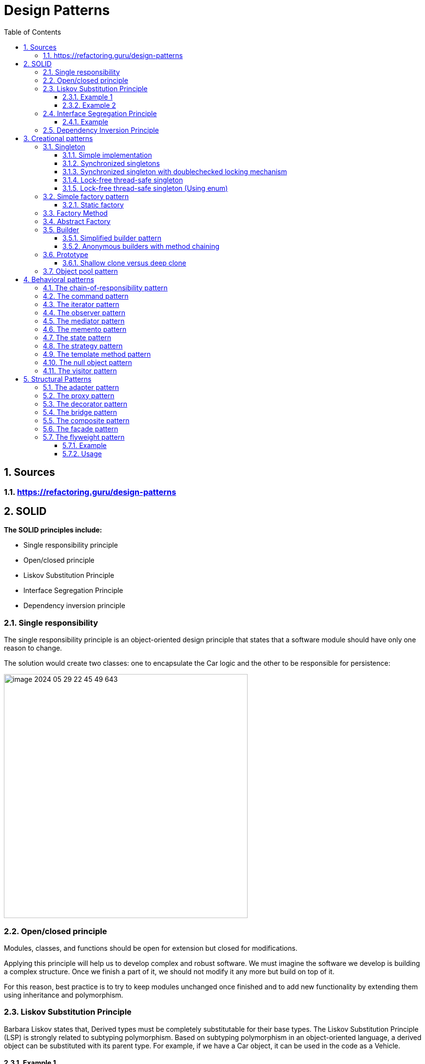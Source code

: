 = Design Patterns
:sectnums:
:toc: left
:toclevels: 5
:icons: font
:source-highlighter: coderay

== Sources

=== https://refactoring.guru/design-patterns

== SOLID

*The SOLID principles include:*

* Single responsibility principle
* Open/closed principle
* Liskov Substitution Principle
* Interface Segregation Principle
* Dependency inversion principle

=== Single responsibility

The single responsibility principle is an object-oriented design principle that states that a software module should have only one reason to change.

The solution would create two classes: one to encapsulate the Car logic and the other to be responsible for persistence:

image::images/image-2024-05-29-22-45-49-643.png[width=500]

=== Open/closed principle

====
Modules, classes, and functions should be open for extension but closed for modifications.
====

Applying this principle will help us to develop complex and robust software.
We must imagine the software we develop is building a complex structure.
Once we finish a part of it, we should not modify it any more but build on top of it.

For this reason, best practice is to try to keep modules unchanged once finished and to add new functionality by extending them using inheritance and polymorphism.

=== Liskov Substitution Principle

Barbara Liskov states that, Derived types must be completely substitutable for their base types.
The Liskov Substitution Principle (LSP) is strongly related to subtyping polymorphism.
Based on subtyping polymorphism in an object-oriented language, a derived object can be substituted with its parent type.
For example, if we have a Car object, it can be used in the code as a Vehicle.

==== Example 1

In mathematics, a Square is a Rectangle.
Indeed, it is a specialization of a rectangle.
The "is a" makes you want to model this with inheritance.
However, if in code you made Square derive from Rectangle, then a Square should be usable anywhere you expect a Rectangle.
This makes for some strange behavior.

Imagine you had SetWidth and SetHeight methods on your Rectangle base class; this seems perfectly logical.
However, if your Rectangle reference pointed to a Square, then SetWidth and SetHeight doesn't make sense because setting one would change the other to match it.
In this case Square fails the Liskov Substitution Test with Rectangle and the abstraction of having Square inherit from Rectangle is a bad one.

==== Example 2

If you inherit CarWithoutDoors from the Car.
In this situation you can't provide methods openDoors(Key key) in the Car class.

image::images/image-2024-05-29-22-59-49-654.png[width=500]

=== Interface Segregation Principle

====
Clients should not be forced to depend upon interfaces that they don't use
====

==== Example

The mechanic repairs cars, so we add a method of repair car.
In this case, the Mechanic class depends upon the I class.
However, the Car class exposes a richer sets of methods than the Mechanic class needs:

image::images/image-2024-05-29-23-16-59-979.png[width=500]

This is a bad design because if we want to replace a car with another one, we need to make changes in the Mechanic class, which violates the open/closed principle.
Instead, we must create an interface that exposes only the relevant methods required in the Mechanic class, as shown in the following diagram:

image::images/image-2024-05-29-23-17-33-976.png[width=500]

=== Dependency Inversion Principle

====
High-level modules should not depend on low-level modules.
Both should depend on abstractions.
Abstractions should not depend on details.
Details should depend on abstractions.
====

There are different approaches to decoupling the components of a system.
One of them is to separate the high-level logic from the low-level modules, as shown in the following diagram.
When doing this, we should try to reduce the dependency between the two by making them depend on abstractions.
This way, any of them can be replaced or extended without affecting other modules:

image::images/image-2024-05-29-23-20-38-732.png[width=500]

== Creational patterns

=== Singleton

Is used to ensure that only a single instance of an object can be created.
In addition to that, it also provides global access to that instance.

image::images/image-2024-05-29-23-26-25-608.png[width=500]

==== Simple implementation

[source,java]
----
public class Singleton {
    private static Singleton instance;
    private Singleton() { }

    public static Singleton getInstance() {
        if (instance == null)
            instance = new Singleton();
        return instance;
    }

    public void doSomething() { }
}
----

==== Synchronized singletons

If we use our code in a multithreading application, it may be the case that two threads invoke the getInstance method at the same time when the instance is null.

This can be done in the following two ways:

[source,java]
----
public static synchronized Singleton getInstance()
----

[source,java]
----
synchronized (SingletonSync2.class) {
    if (instance == null)
        instance = new SingletonSync2();
}
----

==== Synchronized singleton with doublechecked locking mechanism

The previous implementation is thread-safe but it introduces an unnecessary delay: the block that checks whether the instance has already been created is synchronized.
This means that the block can be executed by only one thread at a time, but locking makes sense only when the instance has not been created.
When the singleton instance has already been created, each thread can get the current instance in an unsynchronized manner.

[source,java]
----
if (instance == null) {
    synchronized (SingletonSync2.class) {
        if (instance == null)
            instance = new SingletonSync2();
    }
}
----

==== Lock-free thread-safe singleton

One of the best implementations of the singleton pattern in Java relies on the fact that a class is loaded a single time.
By instantiating the static member directly when declared, we make sure that we have a single instance of the class.

[source,java]
----
public class LockFreeSingleton {
    private static final LockFreeSingleton instance = new LockFreeSingleton();
    private LockFreeSingleton() {}

    public static LockFreeSingleton getInstance() {
        return instance;
    }

    public void doSomething() {}
}
----

The lock-free thread-safe singleton presented in the previous example is considered an *early-loading* singleton in the first version of Java.
However, in the latest version of Java, classes are loaded when they are needed, so that version is also a *lazy-loading* version.

==== Lock-free thread-safe singleton (Using enum)

[source,java]
----
public enum Elvis {
    INSTANCE;
    public void doSomething() { }
}
----

=== Simple factory pattern

The factory pattern is used to encapsulate the logic to instantiate objects referred through a common interface.
New classes can be added with minimal changes.

image::images/image-2024-05-31-16-32-33-064.png[width=500]

==== Static factory

[source,java]
----
public class VehicleFactory {
    public enum VehicleType {
        Bike,Car,Truck
    }

    public static Vehicle create(VehicleType type) {
        if (type.equals(VehicleType.Bike))
            return new Bike();
        if (type.equals(VehicleType.Car))
            return new Car();
        if (type.equals(VehicleType.Truck))
            return new Truck();
        else return null;
    }
}
----

=== Factory Method

The factory method pattern is an improvement upon the static factory.
The factory class is made abstract and the code to instantiate specific products is moved to subclasses that implement an abstract method.

image::images/image-2024-05-31-16-40-51-972.png[width=500]

[source,java]
----
public abstract class VehicleFactory {
    protected abstract Vehicle createVehicle(String item);
    public Vehicle orderVehicle(String size, String color) { }
}

public class CarFactory extends VehicleFactory {
    @Override
    protected Vehicle createVehicle(String size) { }
}

public class TruckFactory extends VehicleFactory {
    @Override
    protected Vehicle createVehicle(String size) { }
}

// usage
VehicleFactory carFactory = new CarFactory();
carFactory.orderVehicle("large", "blue");

VehicleFactory truckFactory = new TruckFactory();
truckFactory.orderVehicle("large", "blue");
----

Anonymous concrete factory

[source,java]
----
VehicleFactory bikeFactory = new VehicleFactory() {
    @Override
    protected Vehicle createVehicle(String size) { }
};
bikeFactory.orderVehicle("large", "blue");
----

=== Abstract Factory

The abstract factory is an extended version of the factory method.
Instead of creating a single type of object, it is used to create a family of related objects.
If the factory method had one AbstractProduct, the abstract factory has several AbstractProduct classes.

image::images/image-2024-05-31-20-34-16-777.png[width=500]

image::images/image-2024-05-31-20-37-32-630.png[width=500]

If more information required https://www.geeksforgeeks.org/abstract-factory-pattern/

=== Builder

Creating builder classes to encapsulate the logic to instantiate complex objects is consistent with the single responsibility principle and with the open/closed principle.
The logic to instantiate a complex object is moved to a separate Builder class.
When we need objects with different structures, we can add new builder classes, so the code is closed for modification and open for extension

image::images/image-2024-05-31-20-44-05-109.png[width=500]

Example:

image::images/image-2024-05-31-20-45-10-498.png[width=500]

==== Simplified builder pattern

In some implementations of the builder pattern, the Director class can be removed.
In our class example, the logic it encapsulates is quite simple, so in that case we don't really need a director.

image::images/image-2024-05-31-20-48-46-148.png[width=500]

==== Anonymous builders with method chaining

[source,java]
----
builder.setColor("Blue")
    .setEngine("1500cc")
    .addTank("50")
    .addTransmission("auto")
    .build();
----

=== Prototype

It is just a method to clone objects.

There are several situations in which it is required to clone objects that are already instantiated:

* When the creation of a new object relies on an external resource or a hardware-intensive operation
* When we need a copy of the same object with the same state without having to redo all of the operations to get to that state
* When we need an instance of an object without knowing to which concrete class it belongs

image::images/image-2024-05-31-20-52-48-711.png[width=500]

==== Shallow clone versus deep clone

When cloning objects, we should be aware of the deepness of cloning.
When we clone an object that contains simple datatypes, such as int and float, or immutable objects, such as strings, we should simply copy those fields to the new object, and that's it.

A problem arises when our objects contain references to other objects.
For example, if we have to implement a clone method for a Car class that has an engine and a list of four wheels, we should create not only a new Car object but also a new Engine and four new Wheel objects.
After all, two cars cannot share the same engine and the same wheels.
This is called a *deep clone*.

In practice, we should decide whether we need *deep*, *shallow*, or *mixed* cloning based on each scenario.

=== Object pool pattern

The instantiation of objects is one of the most costly operations in terms of performance.
While in the past this could have been an issue, nowadays we shouldn't be concerned about it.
However, when we deal with objects that encapsulate external resources, such as database connections, the creation of new objects becomes expensive.

The solution is to implement a mechanism that reuses and shares objects that are expensive to create.

image::images/image-2024-05-31-20-56-58-426.png[width=500]

[source,java]
----
public Resource acquireResource() {
    if (available.size() <= 0) {
        Resource resource = new Resource();
        inuse.add(resource);
        return resource;
    } else {
        return available.remove(0);
    }
}

public void releaseResource(Resource resource) {
    available.add(resource);
}
----

== Behavioral patterns

Behavioral patterns are patterns that focus on object interaction, communication, and control flows.
Most behavioral patterns are based on composition and delegation rather than inheritance.

=== The chain-of-responsibility pattern

The chain-of-responsibility pattern chains the handlers in such a way that they will be able to process the request or pass it on if they are not able to do it.

image::images/image-2024-05-31-22-09-40-056.png[width=500]

[source,java]
----
protected Handler successor;
public void setSuccessor(Handler successor) {
    this.successor = successor;
}

public void handleRequest(Request request) {
    if (canHandle(request)) {
        //code to handle the request
    } else {
        successor.handleRequest();
    }
}
----

Car service application example

image::images/image-2024-05-31-22-10-21-841.png[width=500]

*Applicability and examples*

* *Event handlers:* For example, most GUI frameworks use the chain-ofresponsibility pattern to handle events.
Let's say, for example, a window contains a panel that contains some buttons.
We have to write the event handler of the button.
If we decide to skip it and pass it on, the next one in the chain will be able to handle the request: the panel.
If the panel skips it, it will go to the window.
* *Log handlers:* Similar to the event handlers, each log handler will log a specific request based on its status, or it will pass it on to the next handler.
* *Servlets:* In Java, javax.servlet.Filter (http://docs.oracle.com/javaee/7/api/javax/s
ervlet/Filter.html) is used to filter requests or responses.
The doFilter method also receives the filter chain as a parameter, and it can pass the request on.

=== The command pattern

*The command pattern does the following:*

* Provides a unified way to encapsulate a command along with the required parameters to execute an action
* Allows the handling of commands, such as storing them in queues

image::images/image-2024-05-31-22-44-00-789.png[width=500]

*Before the command pattern implementation*

[source,java]
----
public void performAction(ActionEvent e) {
    Object obj = e.getSource();

    if (obj == fileNewMenuItem)
        doFileNewAction();
    else if (obj == fileOpenMenuItem)
        doFileOpenAction();
    else if (obj == fileOpenRecentMenuItem)
        doFileOpenRecentAction();
    else if (obj == fileSaveMenuItem)
        doFileSaveAction();
}
----

*After the command pattern implementation*

[source,java]
----
public interface Command {
    public void execute();
}

public class OpenMenuItem extends JMenuItem implements Command {
    public void execute() { }
}

public void performAction(ActionEvent e) {
    Command command = (Command)e.getSource();
    command.execute();
}
----

*Example:*

[source,java]
----
class RunnableThread implements Runnable {
    public void run() {
        // the command implementation code
    }
}

public class ClientThread {
    public static void main(String a[]) {
        RunnableThread mrt = new RunnableThread();
        Thread t = new Thread(mrt);
        t.start();
    }
}
----

=== The iterator pattern

The iterator pattern provides a way to traverse the elements of an aggregate object sequentially without exposing its internal representation.

image::images/image-2024-06-01-15-17-04-857.png[width=500]

Iterators are popular in most programming languages these days.

It is probably most widely used in Java, along with the collections package.

It is also implemented at the language level when a collection is traversed with the following loop construction: for (String item : strCollection)

=== The observer pattern

The observer pattern makes the state changes of one object observable to other objects that are registered to be informed.

image::images/image-2024-06-01-15-21-41-740.png[width=500]

* Observer objects are objects that want to be notified whenever Observable objects change.
* Observable objects are objects that can be watched by Observers

image::images/image-2024-06-01-15-24-28-735.png[500]

=== The mediator pattern

The mediator pattern defines an object that encapsulates how a set of objects interacts, reducing their dependency on one another.

image::images/image-2024-06-01-15-27-55-918.jpg[width=500]

=== The memento pattern

The memento pattern is used to save the internal state of an object without breaking its encapsulation, and to restore its state at a later stage.

image::images/image-2024-06-01-15-30-39-467.jpg[width=500]

The memento pattern is used whenever rollback operations need to be implemented.
It can be used in all kinds of atomic transactions in which the object must be reverted to the initial state if one of the actions fails.

=== The state pattern

A finite state machine is an important concept in computer science.
It has a strong mathematical base and it represents an abstract machine that can be in a finite number of states.
Finite state machines are used in all fields of computer science.

The state pattern is just an implementation of a finite state machine in object-oriented design.

image::images/image-2024-06-01-15-36-14-398.jpg[width=500]

=== The strategy pattern

A particular situation specific to behavioral patterns is when we need to change the way to solve a problem with another one.
As we already learned in the first chapter, changing is bad, while extending is good.
So, instead of replacing a portion of code with another one, we can encapsulate it in a class.
Then we can create an abstraction of that class on which our code depends.
From that point, our code becomes very flexible, as we can now use any class that implements the abstraction we just created.

The strategy pattern defines a family of algorithms, encapsulating each one, and makes them interchangeable.

image::images/image-2024-06-01-15-40-14-034.png[width=500]

=== The template method pattern

The idea of using the template method pattern is to avoid writing duplicate code so that developers can focus on core logic.

The template method pattern is best implemented using an abstract class.
The areas for which we know about the implementation will be provided; the default implementation and the areas that are to be kept open for implementation are marked abstract.

For example, think of a database fetch query at a very high level.
We need to execute the following steps:

1. Create a connection
2. Create a query
3. Execute the query
4. Parse and return the data
5. Close the connection We can see that creating and closing the connection part will always remain the same.

So, we can add this as part of the template implementation.
The remaining methods can be implemented independently for different needs.

=== The null object pattern

In the following diagram, we can see that we simply create a NullClass, which can replace the real class in our program.
As mentioned before, this is just a particular case of the strategy pattern in which we choose the strategy of doing nothing.

image::images/image-2024-06-01-15-57-42-372.png[width=500]

=== The visitor pattern

The visitor pattern separates an operation from the object structure on which it operates, allowing the addition of new operations without changing the structure classes.

image::images/image-2024-06-01-15-59-03-806.png[width=500]

image::images/image-2024-06-01-16-01-35-588.png[width=500]

== Structural Patterns

Structural patterns are patterns that focus on creating complex structures by making use of relations between objects and classes.
Most structural patterns are based on inheritance.

=== The adapter pattern

The adapter pattern provides a solution for code reusability; it adapts/wraps existing old code to new interfaces, interfaces that were unknown at the design time of the original code.

The intent is to adopt an existing old interface to a new client interface.
The goal is to reuse as much as possible the old and already tested code, while being free to make changes to the new interface.

image::images/image-2024-06-01-16-05-59-662.png[width=500]

=== The proxy pattern

Whenever you work with Enterprise or Spring beans, mocked instances, and implement AOP, make RMI or JNI calls to another object with the same interface, or directly/indirectly use java.lang.reflect.Proxy, there is a proxy object involved.
Its purpose is to provide a surrogate for a real object, with exactly the same footprint.
It delegates the work to it while doing something else before or after the call.

The intent is to provide a surrogate for a real object in order to better control it.
It is a handle to a real object that behaves like it, thus making the client code to use it just as it would use the real object.

image::images/image-2024-06-01-16-07-37-958.png[width=500]

=== The decorator pattern

There are times when we need to add or remove functionality to/from existing code, without affecting it, and when it is not practical to make a subclass.
The decorator comes in handy in these cases because it allows doing so without changing the existing code.
It does this by implementing the same interface, aggregating the object that it is going to decorate, delegating all the common interface calls to it, and implementing in the child classes the new functionality.

The intent is to dynamically extend the existing object's functionality without changing its code.
It conforms to the original interface and is able to extend the functionally by using composition, rather than subclassing.

image::images/image-2024-06-01-23-59-48-536.png[width=500]

=== The bridge pattern

The intent is to decouple the abstraction from the implementation to allow them to vary independently.
It does this by using inheritance, both in the public interface and in the implementation.

image::images/image-2024-06-02-21-45-46-832.png[width=500]

=== The composite pattern

Composite is a structural design pattern that lets you compose objects into tree structures and then work with these structures as if they were individual objects.

OR

The intent is to enable the modeling of objects into a tree or graph-like structures and treat them in the same manner.
The client code does not need to know whether a node is an individual object (leaf node) or a composition of objects (a node with children, such as the root node); the client code can make an abstraction of these details and treat them uniformly.

Using the Composite pattern makes sense only when the core model of your app can be represented as a tree.

For example, imagine that you have two types of objects: Products and Boxes.
A Box can contain several Products as well as a number of smaller Boxes.
These little Boxes can also hold some Products or even smaller Boxes, and so on.

image::images/image-2024-06-02-21-56-39-590.png[width=500]

=== The façade pattern

The intent is to provide a single unified interface for a complex subsystem.
This simplifies the usage of big and complex systems by providing the interface for the most important use cases.

image::images/image-2024-06-02-21-57-24-989.png[width=500]

=== The flyweight pattern

Lets you fit more objects into the available amount of RAM by sharing common parts of state between multiple objects instead of keeping all of the data in each object.

image::images/image-2024-06-02-22-20-34-525.png[width=500]

==== Example

* Computer games, bullets and appearance
* Java String class
* java.lang.Integer#valueOf(int)

==== Usage

*Flyweight factory*

For more convenient access to various flyweights, you can create a factory method that manages a pool of existing flyweight objects.
The method accepts the intrinsic state of the desired flyweight from a client, looks for an existing flyweight object matching this state, and returns it if it was found.
If not, it creates a new flyweight and adds it to the pool.
